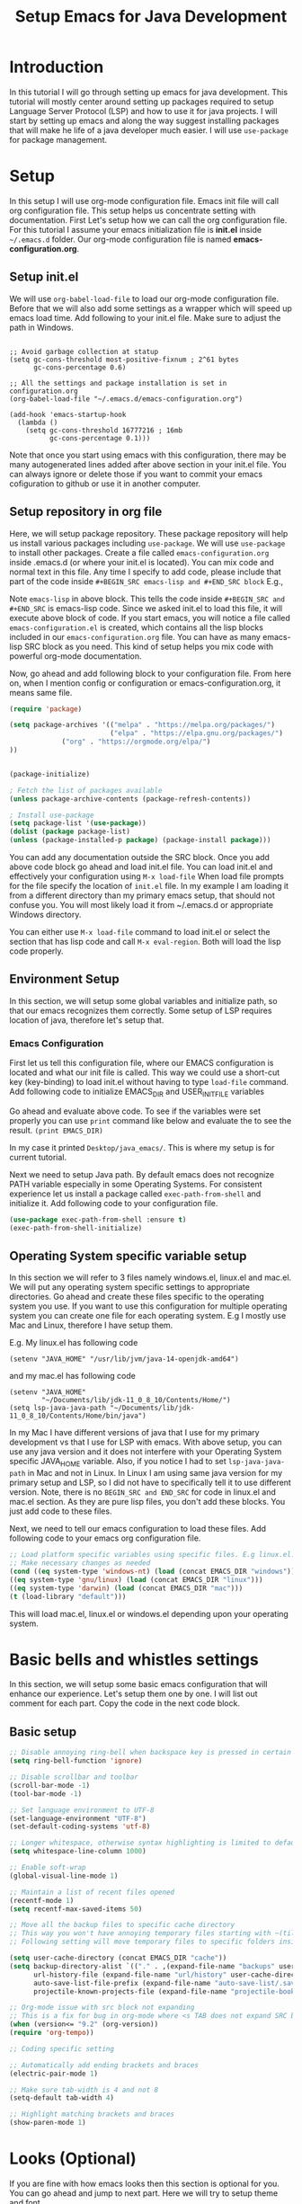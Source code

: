 #+TITLE: Setup Emacs for Java Development
* Introduction
  In this tutorial I will go through setting up emacs for java development. This tutorial will mostly center around setting up packages required to setup Language Server Protocol (LSP) and how to use it for java projects. I will start by setting up emacs and along the way suggest installing packages that will make he life of a java developer much easier. I will use ~use-package~ for package management.
* Setup
  In this setup I will use org-mode configuration file. Emacs init file will call org configuration file. This setup helps us concentrate setting with documentation. First Let's setup how we can call the org configuration file. For this tutorial I assume your emacs initialization file is *init.el* inside ~~/.emacs.d~ folder. Our org-mode configuration file is named *emacs-configuration.org*. 
** Setup init.el
   We will use ~org-babel-load-file~ to load our org-mode configuration file. Before that we will also add some settings as a wrapper which will speed up emacs load time. Add following to your init.el file. Make sure to adjust the path in Windows.
#+begin_example

;; Avoid garbage collection at statup
(setq gc-cons-threshold most-positive-fixnum ; 2^61 bytes
      gc-cons-percentage 0.6)

;; All the settings and package installation is set in configuration.org
(org-babel-load-file "~/.emacs.d/emacs-configuration.org")

(add-hook 'emacs-startup-hook
  (lambda ()
    (setq gc-cons-threshold 16777216 ; 16mb
          gc-cons-percentage 0.1)))
#+end_example
Note that once you start using emacs with this configuration, there may be many autogenerated lines added after above section in your init.el file. You can always ignore or delete those if you want to commit your emacs cofiguration to github or use it in another computer.
** Setup repository in org file
   Here, we will setup package repository. These package repository will help us install various packages including ~use-package~. We will use ~use-package~ to install other packages. Create a file called ~emacs-configuration.org~ inside .emacs.d (or where your init.el is located). You can mix code and normal text in this file. Any time I specify to add code, please include that part of the code inside ~#+BEGIN_SRC emacs-lisp and #+END_SRC block~ E.g.,


Note ~emacs-lisp~ in above block. This tells the code inside ~#+BEGIN_SRC and #+END_SRC~ is emacs-lisp code. Since we asked init.el to load this file, it will execute above block of code. If you start emacs, you will notice a file called ~emacs-configuration.el~ is created, which contains all the lisp blocks included in our ~emacs-configuration.org~ file. You can have as many emacs-lisp SRC block as you need. This kind of setup helps you mix code with powerful org-mode documentation.

Now, go ahead and add following block to your configuration file. From here on, when I mention config or configuration or emacs-configuration.org, it means same file.


 #+BEGIN_SRC emacs-lisp
 (require 'package)

 (setq package-archives '(("melpa" . "https://melpa.org/packages/")
                          ("elpa" . "https://elpa.gnu.org/packages/")
			  ("org" . "https://orgmode.org/elpa/")
 ))


 (package-initialize)

 ; Fetch the list of packages available 
 (unless package-archive-contents (package-refresh-contents))

 ; Install use-package
 (setq package-list '(use-package))
 (dolist (package package-list)
 (unless (package-installed-p package) (package-install package)))

 #+END_SRC

You can add any documentation outside the SRC block. Once you add above code block go ahead and load init.el file. You can load init.el and effectively your configuration using ~M-x load-file~ When load file prompts for the file specify the location of ~init.el~ file. In my example I am loading it from a different directory than my primary emacs setup, that should not confuse you. You will most likely load it from ~/.emacs.d or appropriate Windows directory.

You can either use ~M-x load-file~ command to load init.el or select the section that has lisp code and call ~M-x eval-region~. Both will load the lisp code properly.

** Environment Setup

   In this section, we will setup some global variables and initialize path, so that our emacs recognizes them correctly. Some setup of LSP requires location of java, therefore let's setup that.

*** Emacs Configuration   
    First let us tell this configuration file, where our EMACS configuration is located and what our init file is called. This way we could use a short-cut key (key-binding) to load init.el without having to type ~load-file~ command. Add following code to initialize EMACS_DIR and USER_INIT_FILE variables

Go ahead and evaluate above code. To see if the variables were set properly you can use ~print~ command like below and evaluate the to see the result.
 ~(print EMACS_DIR)~

 In my case it printed ~Desktop/java_emacs/~. This is where my setup is for current tutorial.

    Next we need to setup Java path. By default emacs does not recognize PATH variable especially in some Operating Systems. For consistent experience let us install a package called ~exec-path-from-shell~ and initialize it. Add following code to your configuration file.
 #+begin_src emacs-lisp
 (use-package exec-path-from-shell :ensure t)
 (exec-path-from-shell-initialize)
 #+end_src

** Operating System specific variable setup
    In this section we will refer to 3 files namely windows.el, linux.el and mac.el. We will put any operating system specific settings to appropriate directories. Go ahead and create these files specific to the operating system you use. If you want to use this configuration for multiple operating system you can create one file for each operating system. E.g I mostly use Mac and Linux, therefore I have setup them.

E.g. My linux.el has following code
#+begin_example
(setenv "JAVA_HOME" "/usr/lib/jvm/java-14-openjdk-amd64")
#+end_example

and my mac.el has following code

#+begin_example
(setenv "JAVA_HOME"
        "~/Documents/lib/jdk-11_0_8_10/Contents/Home/")
(setq lsp-java-java-path "~/Documents/lib/jdk-11_0_8_10/Contents/Home/bin/java")
#+end_example

In my Mac I have different versions of java that I use for my primary development vs that I use for LSP with emacs. With above setup, you can use any java version and it does not interfere with your Operating System specific JAVA_HOME variable. Also, if you notice I had to set ~lsp-java-java-path~ in Mac and not in Linux. In Linux I am using same java version for my primary setup and LSP, so I did not have to specifically tell it to use different version. Note, there is no ~BEGIN_SRC and END_SRC~ for code in linux.el and mac.el section. As they are pure lisp files, you don't add these blocks. You just add code to these files.

Next, we need to tell our emacs configuration to load these files. Add following code to your emacs org configuration file.


#+BEGIN_SRC emacs-lisp
 ;; Load platform specific variables using specific files. E.g linux.el. 
 ;; Make necessary changes as needed
 (cond ((eq system-type 'windows-nt) (load (concat EMACS_DIR "windows")))
 ((eq system-type 'gnu/linux) (load (concat EMACS_DIR "linux")))
 ((eq system-type 'darwin) (load (concat EMACS_DIR "mac")))
 (t (load-library "default")))
 #+END_SRC
This will load mac.el, linux.el or windows.el depending upon your operating system.

* Basic bells and whistles settings
  In this section, we will setup some basic emacs configuration that will enhance our experience. Let's setup them one by one. I will list out comment for each part. Copy the code in the next code block.

** Basic setup
#+BEGIN_SRC emacs-lisp
;; Disable annoying ring-bell when backspace key is pressed in certain situations
(setq ring-bell-function 'ignore)

;; Disable scrollbar and toolbar
(scroll-bar-mode -1)
(tool-bar-mode -1)

;; Set language environment to UTF-8
(set-language-environment "UTF-8")
(set-default-coding-systems 'utf-8)

;; Longer whitespace, otherwise syntax highlighting is limited to default column
(setq whitespace-line-column 1000) 

;; Enable soft-wrap
(global-visual-line-mode 1)

;; Maintain a list of recent files opened
(recentf-mode 1)            
(setq recentf-max-saved-items 50)

;; Move all the backup files to specific cache directory
;; This way you won't have annoying temporary files starting with ~(tilde) in each directory
;; Following setting will move temporary files to specific folders inside cache directory in EMACS_DIR

(setq user-cache-directory (concat EMACS_DIR "cache"))
(setq backup-directory-alist `(("." . ,(expand-file-name "backups" user-cache-directory)))
      url-history-file (expand-file-name "url/history" user-cache-directory)
      auto-save-list-file-prefix (expand-file-name "auto-save-list/.saves-" user-cache-directory)
      projectile-known-projects-file (expand-file-name "projectile-bookmarks.eld" user-cache-directory))

;; Org-mode issue with src block not expanding
;; This is a fix for bug in org-mode where <s TAB does not expand SRC block
(when (version<= "9.2" (org-version))
(require 'org-tempo))

;; Coding specific setting

;; Automatically add ending brackets and braces
(electric-pair-mode 1)

;; Make sure tab-width is 4 and not 8
(setq-default tab-width 4)

;; Highlight matching brackets and braces
(show-paren-mode 1) 
#+END_SRC

* Looks (Optional)
If you are fine with how emacs looks then this section is optional for you. You can go ahead and jump to next part. Here we will try to setup theme and font.

Note: Use this document instead of other for rest of the part.
** Theme
   I tend to like doom-themes. Below we will install doom theme. In addition, I will also install another package called heaven-and-hell. This allows us to toggle between two themes using a shortcut key. I will assign "<f6>" key to toggling the theme and "C-c <f6>" to set to default theme. Load following code into your emacs configuration.

#+BEGIN_SRC emacs-lisp
(use-package doom-themes
:ensure t 
:init 
(load-theme 'doom-palenight t))

(use-package heaven-and-hell
  :ensure t
  :init
  (setq heaven-and-hell-theme-type 'dark)
  (setq heaven-and-hell-themes
        '((light . doom-acario-light)
          (dark . doom-palenight)))
  :hook (after-init . heaven-and-hell-init-hook)
  :bind (("C-c <f6>" . heaven-and-hell-load-default-theme)
         ("<f6>" . heaven-and-hell-toggle-theme)))

#+END_SRC

If you press F6 key in your keyboard, it should switch between doom-palenight and doom-acario-light themes. If you want to go back to the default theme press "Ctrl + C F6". See above how the function and Ctrl keys are written in emacs.

** Font
Fonts are integral part of a text editor / IDE. I tend to like "DejaVu Sans Mono" fonts. If you have not setup this "DejaVu Sans Mono" in your Operating System, it is time to do so now. Go ahead and install it [[https://dejavu-fonts.github.io/Download.html][from this link]]. After that add following configuration.

#+BEGIN_SRC emacs-lisp
(add-to-list 'default-frame-alist '(font . "DejaVu Sans Mono-12"))
#+END_SRC

** Disable ansi color in compilaiton mode
   This will help eliminate weird escape sequences during compilation of projects.
   #+begin_src emacs-lisp

   (defun my/ansi-colorize-buffer ()
   (let ((buffer-read-only nil))
   (ansi-color-apply-on-region (point-min) (point-max))))
   
   (use-package ansi-color
   :ensure t
   :config
   (add-hook 'compilation-filter-hook 'my/ansi-colorize-buffer)
   )
   #+end_src
* Required Custom Packages
  In this section we will install some of the required packages which we will use throught the rest of the configuration. 

** Key-Chord
   Key-Chord allows us to bind regular keyboard keys for various commands without having to use prefix keys such as Ctrl, Alt, Super etc. We will use key-chord for various useful commands that we want to use quite often.

#+begin_src emacs-lisp
(use-package use-package-chords
:ensure t
:init 
:config (key-chord-mode 1)
(setq key-chord-two-keys-delay 0.4)
(setq key-chord-one-key-delay 0.5) ; default 0.2
)
#+end_src
Here, we changed the delay for the consecutive key to be little higher than default. Adjust this to what you feel comfortable.

* Java Setup
  In this section we will install several packages that helps to setup java development.

** Projectile
   Projectile helps us with easy navigation within a project. Projectile recognizes several source control managed folders e.g git, mercurial, maven, sbt, and a folder with empty .projectile file. It helps to jump to a file, file at point, directory, test, multi-occur, replace, run make etc. We will later install helm to use with projectile. Add following code to enable projectile first.

#+begin_src emacs-lisp
(use-package projectile 
:ensure t
:init (projectile-mode +1)
:config 
(define-key projectile-mode-map (kbd "C-c p") 'projectile-command-map)
)   
#+end_src

Go ahead and evaluate above code. You should now be able to type ~M-x projectile-~. If you press TAB after you type "projectile" in command bar, you should start seeing the projectile functions.
[Figure 2, Projectile]

If you notice above we have assigned "Ctrl + C p" keyboard shortcut to projectile. If you type "Ctrl + C p", you see nothing happens. To learn what options you have available, you could type "Ctrl + h b" and search for projectile, using "Ctrl + s" and typing "projectile". You should be able to see all the key bindings associated with "Ctrl + c" prefix. However, searching this  way is a little bit tedious. 

** Helm
We are lacking couple of necessary functionalities. When I type M-x (Alt-x), I want emacs to help me complete the command. I want similar functionalities when finding (open) files, list recent files and so on. Let's install helm and enable add/override couple of keys to use helm replacements.

#+BEGIN_SRC emacs-lisp
(use-package helm
:ensure t
:init 
(helm-mode 1)
(progn (setq helm-buffers-fuzzy-matching t))
:bind
(("C-c h" . helm-command-prefix))
(("M-x" . helm-M-x))
(("C-x C-f" . helm-find-files))
(("C-x b" . helm-buffers-list))
(("C-c b" . helm-bookmarks))
(("C-c f" . helm-recentf))   ;; Add new key to recentf
(("C-c g" . helm-grep-do-git-grep)))  ;; Search using grep in a git project
#+END_SRC

Go ahead and evaluate above code. Let me go through what each options do.
+ We enabled fuzzy matching with helm, so in each helm search buffer you can type text fuzzily. E.g If you want to match "This is a text", you could type "T s t"
+ Just like we added "C-c p" as a prefix for projectile, we added "C-c h" as a prefix to helm. Any helm command we don't rebind to something else will have a prefix of "C-c h"
+ We also changed "M-x" to use helm-M-x. If you now type M-x it uses a more convenient way to type commands.
+ Next we rebind "C-x C-f" to helm-find-files. This is much better than default find-files.
+ We changed "C-x b" to helm-buffers-list. Helm-buffers-list is a convenient way manage buffers. E.g. You can select multiple buffers with space key, and use "C-c d" to delete the selected buffers. At the bottom, you also get suggestions for using other options.
+ We also added a new command "C-c b" to helm-bookmarks. You can still access and manage bookmarks using "C-x rl", but helm-bookmarks is an easier way to manage bookmarks. If you want to rename bookmarks, there is helm-bookmark-rename, or you could use the bookmark-bmenu-list with "C-x rl" to manage bookmarks.
+ If you remember, in the "Bells and whistles" section we enabled recentf and told it to maintain a list of 50 recent files. If you type "C-c f", you can easily access your recent files. This should be one of the most used commands other than "C-x C-f" and "M-x"
+ Finally we add "C-c g" to helm-grep-do-git-grep. If you issue "C-c g" and start typing text nothing should happen, unless you are searching tracked files in a git project. Let's create a simple git maintained java folder so that we can experiment with above command. Create a folder called "simple_java_project" and add a file called HelloWorld.java with following text.
#+begin_src java
import java.util.*;

public class HelloWorld
{
    public static void main(String[] args)
    {
	System.out.println("Hello, World");
	System.out.println("This is a text");
    }
}
#+end_src

Let's initialize git and commit above file. For that open up a terminal and go to above folder and run following commands (without the prompt part)
#+begin_src sh
$ git init .
$ git add HelloWorld.java
$ git commit -m "Add Hello World"
#+end_src
TODO: [Picture 3 Java File]

You can now browse to the file/folder from emacs using "C-x C-f" and use "C-c g" to search text in any file of the project.

TODO: [Picture 4 Helm git]

You can be anywhere in the project, e.g., working on a file or browsing some directory, if you use "C-c g" you can search for any file that has some text you know its there. If you notice in the screenshot, I used vim and created the file externally using terminal emulator. You could do all of these activities using emacs as well. There is a shell mode in emacs call eshell. You can type your git commands in the terminal. To create above file and associated folder you can use "C-x C-f" and type the desired directory and file name e.g ~/Desktop/simple_java_project/HelloWorld.java, type above code and save it with "C-x C-s". Go ahead and experiment with above commands before moving forward.

*** Helm Descbinds
While we are at the topic of helm, let's install couple of other packages as well. I mentioned above that you can use "Ctrl + h b" to call (describe-bindings). It shows commands bound to various emacs commands. I want to replace that with much better interface. Go ahead and install helm-descbinds and assign it to "Ctrl + h b" as described below.
#+begin_src emacs-lisp
(use-package helm-descbinds
:ensure t
:bind ("C-h b" . helm-descbinds))
#+end_src

Once you evaluate above code and type "C-h b" you should have a much better interface where you can search for commands that have a keyboard binding. If you type "helm" or "projectile" you can see all the keys that have "C-c h" and "C-c p" prefixes along with the keys we have overwridden with other keys. This interface should be one of the ways for you to learn and memorize shortcuts for your favorite commands.

*** Helm swoop
We have installed packages to manage and search within a project, but how about searching and working within the current file that we are working on. Helm swoop is one of the packages that helps to quickly jump at various texts within same file. If you have gone through emacs tutorial you should already know form "Searching" section that you can use "C-s" and "C-r" multiple times to search forward and backward within a file. Helm-swoop will be a complement already powerful emacs search. Install helm-swoop.
#+begin_src emacs-lisp
(use-package helm-swoop 
:ensure t
:chords
("js" . helm-swoop)
("jp" . helm-swoop-back-to-last-point)
:init
(bind-key "M-m" 'helm-swoop-from-isearch isearch-mode-map)

;; If you prefer fuzzy matching
(setq helm-swoop-use-fuzzy-match t)

;; Save buffer when helm-multi-swoop-edit complete
(setq helm-multi-swoop-edit-save t)

;; If this value is t, split window inside the current window
(setq helm-swoop-split-with-multiple-windows nil)

;; Split direcion. 'split-window-vertically or 'split-window-horizontally
(setq helm-swoop-split-direction 'split-window-vertically)

;; If nil, you can slightly boost invoke speed in exchange for text color
(setq helm-swoop-speed-or-color nil)

;; ;; Go to the opposite side of line from the end or beginning of line
(setq helm-swoop-move-to-line-cycle t)

)
#+end_src

You should now be able to search visually within current buffer with "js" key. To go back to where you started searching press "jp". If you are within "C-s" or "C-r" window you can type "M-m" (Alt + m) to start searching with helm-swoop. You can press "C-n", "C-p" to go through different lines matched by helm-swoop. For other options type "swoop" in M-x window and go through various commands. You can also also go through options shown in helm-swoop [[https://github.com/emacsorphanage/helm-swoop][github page]]. E.g. When you are searching in a buffer, you can use "M-i" to apply it to multipe open buffers and if you want to change some text to something else, you can type "C-c C-e" to open up edit window. Edit the buffers and when you save it, the changes will apply to all opened buffers. You can use replace-regex to select and replace multiple text in a file.

TODO: [Image 6]
** More ways to navigate a buffer (Optional)
   Above we used helm-swoop to jump around quickly in a buffer or other open buffers. In this section we will add one more program that helps to jump within current file even more easily. We will use avy package. Avy allows to jump to particular character, word or line within a file using two keys. I am using "jc", "jw" and "jl" to jump to character, word and line respectively. If you feel these sequences of characters are used for other purpose, you can change them to something else. Since I have found I don't use "jc", "jw" or "jl" most frequently, I have used these sequence here. If you need to use "jc", "jw" or "jl" literally as text, then all you have to do is type them slow then when you want to execute these keys. Adjust the key-chord delay values in use-package-chords (above) to a comfortable delay to adjust what is comfortable time between when you want to type these characters literally in a text vs when you want to use them as keys. If it is confusing, you can change them with some key modifiers like "ctrl", "alt" or "super" keys. You can use :bind instead of :chords.

#+begin_src emacs-lisp
(use-package avy 
:ensure t
:chords
("jc" . avy-goto-char)
("jw" . avy-goto-word-1)
("jl" . avy-goto-line))
#+end_src
TODO: [Image 09 - Avy Jump]
E.g If you want to jump to a character you see in scren press "jc". Type the character of the place where you want to jump. If there are more than 1 such characters, emacs will provide more keys you can type to jump to any one of them. Same technique works for jumping to a line or word.
** Guide Me
   As we saw above helm and projectile is nice and all, but I don't think anyone has enough time or patience to hunt through all the options it provides. It is not a wise design to demand users to remember all the various key bindings. Wouldn't it be nice, if emacs guides us through various options. Next, we will install a package called which-key. Which key shows various options available for a parent command. E.g If you just remember "C-c h" is associated with helm commands and "C-c p" is associated with projectile commands, rest is easy peasy. Let us first install which-key package and we will see how it works.

#+begin_src emacs-lisp
(use-package which-key 
:ensure t 
:init
(which-key-mode)
)
#+end_src

Once you evaluate above code and type "C-c p" or "C-c h" you should see a menu at the bottom that shows what you can type next to browse rest of the options. For some keys there will be more options available, that starts with the +prefix. If you type the associated key, you will be able browse more options. Some times all the options don't fit in a single page. To browse other pages, first you have to type "C-h" and then you will be able to type "n" or "p" to jump between next or previous command pages.

TODO: [Image 07 - Helm WHich Key]
** Run Code
We can use quickrun package. This package runs various source files. E.g. If you have a java file with main method, it will run with the associated shortcut key (C-c r) or quickrun command. Quickrun has support for several languages.
#+begin_src emacs-lisp
(use-package quickrun 
:ensure t
:bind ("C-c r" . quickrun))
#+end_src

You can quickly jump to the section where the error is seen from *quickrun* message buffer. This is helpful to run small java programs. For large projects you should use maven or gradle.

TODO: [08-quickrun]
** Language Server Protocol (LSP)
  With above setup, now we are ready to install and use LSP. Here I will start the most basic setup of LSP. We will add more features and more packages to support various other options. Following setup is language agnostic. For java it will use Eclipse jdtls server by default. For what server is installed for other languages, see this [[https://langserver.org/][Language Server]] page.
#+begin_example
(use-package lsp-mode
:ensure t
:init (setq 
    lsp-keymap-prefix "C-c l"
    lsp-enable-file-watchers nil
))
#+end_example

After installation, all you have to do is open a java file and enable lsp (C-c l s s). LSP might ask for the root directory for the first time, specify the folder where you have your project. Depending upon the server environment, it might indiciate what is missing to setup the server. E.g If you had setup java environment correctly, it should download the jdtls server.

Let's say you want to enable language server for c++, open a c++ file and enable lsp, if you did not have clangd installed, you should see following error.

#+begin_example
LSP :: The following servers support current file but do not have automatic installation configuration: clangd
You may find the installation instructions at https://emacs-lsp.github.io/lsp-mode/page/languages.
(If you have already installed the server check *lsp-log*).
user-error: Minibuffer window is not active
#+end_example

In debian like linux distribution you can search for latest version of clangd using "apt search" and install accordingly.
#+begin_src sh
$ apt search clangd
$ sudo apt install clangd
#+end_src

After installing clangd go ahead and open open the c++ file again and enable lsp. It should now prompt for the root folder. It should show that LSP is started. 
Let's say your c++ file looks like following code

#+begin_src cpp
#include <iostream>

using namespace std;

int main()
{
  int a = 2;
  cout << "Hello World\n";
  cout << "Value of a is " << a;
  return 0;
}
#+end_src

If you cursor is at variable a in second cout, you could execute ~lsp-ui-peek-find-definition~ to jump to the place where a is initially defined ~int a = 2~. Same behavior happens for a java project.


For a java file, once you start typing ~System.out~ it should list out available methods for autocomplete. If you hover over a keyword it should print available javadoc documentation if available.

TODO: [Figure 10-lsp-autocomplete]
TODO: [Figure 10-lsp-documentation.png]

At this point, you should get an idea of what LSP is and what it is not. It provides help for writing code, but not for debugging and running the project.

** Enhance UI with which key integration 
One thing you might have noticed with LSP options is, it shows the prefix keys, but options like G, T, a, g, h are not very intutive to see what type of functions are grouped under that prefix. Let's improve that. Let's add a hook section in above lsp-mode use-package block to enable which-key-integration

#+begin_src emacs-lisp
(use-package lsp-mode
:ensure t
:hook (
   (lsp-mode . lsp-enable-which-key-integration)
   (java-mode . #'lsp-deferred)
)
:init (setq 
    lsp-keymap-prefix "C-c l"
    lsp-enable-file-watchers nil
    read-process-output-max (* 1024 1024)  ; 1 mb
    lsp-completion-provider :capf
    lsp-idle-delay 0.500
)
:config 
    (setq lsp-intelephense-multi-root nil) ; don't scan unnecessary projects
    (with-eval-after-load 'lsp-intelephense
    (setf (lsp--client-multi-root (gethash 'iph lsp-clients)) nil))
)
#+end_src

Once you evaluate above code, you can use "C-c l s r"  to restart the server again. After restarting if you use "C-c l" which-key (menu options) should show proper headings like in the figure below. Also, I have added some memory management settings as suggested in [[https://emacs-lsp.github.io/lsp-mode/page/performance/][this guide]]. Change them to higher numbers, if you find lsp-mode sluggish over time.


TODO: [LSP which key]

 See more here in [[https://github.com/emacs-lsp/lsp-java][lsp-java git page]]. 

TODO: FIXME
*LSP-Mode package installs couple of other packages like company, yasnippet, dap-mode, treemacs, lsp-ui, lsp-java, helm-lsp etc. If you want to configure behavior of individual packages you can configure them using use-package, just like you installed them. Let's go through couple of them and see what they bring to the table.*

*** Company
Complete anything aka Company provides provides text autocompletion. Install company package using following command.
#+begin_src emacs-lisp
(use-package company :ensure t)
#+end_src

You can toggle autocomplete by enabling and disabling company-mode in your current buffer. As you type your text, it should provide any autocomplete, if it is available. Company-capf is enabled by default when you start lsp server on a project. You can also invoke ~M-x company-capf~ to enable capf (completion at point function), as some snippets might not expand properly without calling ~M-x company-capf~.

TODO: [LSP company capf]

*** Yasnippet
Yasnippet is a template system for emacs. It allows you to type abbreviation and complete that to associated text. In addition to ~company-capf~, you can also invoke ~M-x company-yasnippet~ command for completion.

TODO: [LSP company yasnippet]. 

If you like one of these functionalities, you can also add a keyboard-binding to invoke one of the above commands. I would like to add yas-global-minor mode as an option. Go ahead and add following code to enable that.
#+begin_src emacs-lisp
(use-package yasnippet :config (yas-global-mode))
(use-package yasnippet-snippets :ensure t)
#+end_src

With this you can see magic happen. If you have gone through various options of ~company-yasnippet~ you can see the abbreviations associated with your favorite functions. E.g In java ~pr~ is associated with ~System.out.println~. With above code all you have to do is type the keyword and press ~TAB~. E.g ~pr <TAB>~ extands to ~System.out.println("text"). The cursor moves to "text" part, where you can type the text you need. If you don't want to type literal text, just press backspace couple of times, and it should let you use invoke methods from your object.


This is sweet and all to use existing functionalities of YaSnippet, but what if I want to add my own set of keyword and associate code to it. Does YaSnippet allows us to add new custom snippets?
And the answer is yes. To create a new snippet you can invoke ~M-x yas-new-snippet~ command. Give a name to it, and for the key section add the key that you will type before hitting TAB. And insert any text that key should expand after next line of double dash line (--). 

For example, I usually like to create a barebone Solution class with java.util package initialized and my class defined. Here is what it would look like.

TODO: [yas-new-snippet]

It asked me to save the snippet to my emacs directory/snippets/java-mode directory. Now, whenever I want to create above code in java-mode, I type "sol" and press <TAB>. If you noticed, there is a $0 after the first block of code in Solution class. This is where my cursor will stop after I expand the text. For what options are available while writting new snippet, check this [[https://joaotavora.github.io/yasnippet/snippet-development.html][web page]]. If anytime you need to modify your existing snippet use ~yas-visit-snippet-file~. E.g If I want to change the key word used for expansion or change the replaced text, I use above command, search for the snippet, I want to change and save it after modification.



*** Dap Mode
Emacs Debug Adapter Protocol aka DAP Mode allows means to debug your program, just like LSP. You can add break points, run and debug your program. See available options and commands [[https://emacs-lsp.github.io/dap-mode/page/features/][here]]. If you start ~dap-debug~ without adding a break point, it will run your code. To add a breakpoint use ~dap-breakpoin-add~ command, or press on the left side of your java code to enable the breakpoint circle.

TODO: [13. DAP debug add break point]

Once you start ~dap-debug~ you may see screen as below. Select "Java Attach" or "Java Run Configuration (compile/attach)" from the menu.

TODO: [13. Dap debug]

Once you start dap-debug you should see a screen just like this.

You can use the buttons at the top to step-in, step-out, step-over your code or disconnect the session. Let's add some keyboard shortcut and integrate it with a package called dap-hydra, so that we can use use simple keys like n, p etc.

#+begin_src emacs-lisp
(use-package dap-mode
  :ensure t
  :after (lsp-mode)
  :functions dap-hydra/nil
  :config
  (require 'dap-java)
  :bind (:map lsp-mode-map
         ("<f5>" . dap-debug)
         ("M-<f5>" . dap-hydra))
  :hook ((dap-mode . dap-ui-mode)
    (dap-session-created . (lambda (&_rest) (dap-hydra)))
    (dap-terminated . (lambda (&_rest) (dap-hydra/nil)))))
#+end_src

TODO: [13. Dap hydra]

Hydra package as a standalone package is a superb emacs package. You can use it to add keys to customize so many options. E.g. I use it to control EMMS (Music), manage multiple windows, jump to my favorite websites with shortcut keys and when I am lazy, use vim like keys to navigate around in emacs. You can check [[https://github.com/neppramod/emacs-configuration/blob/master/configuration.org#hydra-1][Hydra section]] in my emacs configuration.

*** Dap Java
#+begin_src emacs-lisp
(use-package dap-java :ensure nil)	
#+end_src

*** Helm LSP
Helm-lsp package is part of lsp-mode installation. It provides various useful functions for coding. One such function is ~helm-lsp-code-actions~ ~C-c l a a~. It provides various helper functions like organizing imports, generating getters, setters, constructor, toString etc. You can use ~helm-lsp-workspace-symbol~ to find various symbols (classes) within your workspace. Since lsp has downloaded source code for java into its workspace, you will not only be able to see your own classes in the workspace but search various standard java classes with this and quickly jump to it. You can also use ~helm-lsp-global-workspace-symbol~. 

TODO: [14, Lsp Symbol]

LSP's built in symbol explorer uses ~xref-find-apropos~, which provides basic symbol navigation. You can see it using ~C-c l g a~ and type the text of the symbol. E.g. "System". Let's replace that with helm-lsp. We can execute following command to give power to our ~C-c l g a~.

#+begin_example 
(define-key lsp-mode-map [remap xref-find-apropos] #'helm-lsp-workspace-symbol)
#+end_example

However, since we want to make sure helm-lsp starts after lsp-mode, execute following code instead.

#+begin_src emacs-lisp
(use-package helm-lsp
:ensure t
:after (lsp-mode)
:commands (helm-lsp-workspace-symbol)
:init (define-key lsp-mode-map [remap xref-find-apropos] #'helm-lsp-workspace-symbol))
#+end_src

Now when you type ~C-c l g a~ it should invoke ~helm-lsp-workspace-symbol~ function instead.

*** FlyCheck
FlyCheck checks for errors in code at runtime.
#+begin_src emacs-lisp
(use-package flycheck :ensure t :init (global-flycheck-mode))
#+end_src

*** Treemacs
Treemacs provides UI elements used for LSP UI. Let's install lsp-treemacs and its dependency treemacs. We will also Assign "M-9" to show error list
#+begin_src emacs-lisp
(use-package lsp-treemacs
  :after (lsp-mode treemacs)
  :ensure t
  :commands lsp-treemacs-errors-list
  :bind (:map lsp-mode-map
         ("M-9" . lsp-treemacs-errors-list)))

(use-package treemacs
  :ensure t
  :commands (treemacs)
  :after (lsp-mode))
#+end_src

*** LSP UI
Other dependent package of lsp-mode are ui packages. We already saw several UI elements e.g. in dap-mode which is provided by these packages. If you want to see code navigation and symbol in a ui, you can enable these methods. E.g ~lsp-ui-imenu~ shows a simple ui listing methods and variables in a side bar, you an quickly jump to various sections in the editor ui using the ui menu.

TODO: [15. LSP-UI]

If you want to see flycheck erros you can invoke ~lsp-ui-flycheck-list~. It will open a window, where you can see various coding errors while you type. LSP highlights various UI suggestions for errors and issues, but this might be more convenient. 

Note: If you find some of the UI options distracting, you can toggle them using ~C-c l T~ and using various options provided in the menu.

One neat feature that is built-in in emacs to jump around between class definition and its implementation is using "M-." key. You can browse back to previous point using "M-," key. "M-." is assiged to ~xref-find-definitions~ function and " M-," is assigned to ~ref-pop-marker-stack~ unction. In addition there is "M-?" to quickly find references in the project. You should use these commands for fast navigation.

Let's improve these by remapping xref-find-definitions and xref-find-references to lsp-ui functions.
#+begin_src emacs-lisp
(use-package lsp-ui
:ensure t
:after (lsp-mode)
:bind (:map lsp-ui-mode-map
         ([remap xref-find-definitions] . lsp-ui-peek-find-definitions)
         ([remap xref-find-references] . lsp-ui-peek-find-references))
:init (setq lsp-ui-doc-delay 1.5
      lsp-ui-doc-position 'bottom
	  lsp-ui-doc-max-width 100
))
#+end_src

Go throught this: https://github.com/emacs-lsp/lsp-ui/blob/master/lsp-ui-doc.el and see what other parameters you like.

*** LSP-Java
This package is the one that deals with the server installation and so on.
#+begin_src  emacs-lisp
(use-package lsp-java 
:ensure t
:config (add-hook 'java-mode-hook 'lsp))
#+end_src

*** Other LSP Commands.
Go through [[https://github.com/emacs-lsp/lsp-java#supported-commands][Supported commands]] section of lsp-java github page to see commands provided in lsp-mode. Most of these commands are catagories under lsp's ~C-c l~ option. Some of the most useful functionalities are under refactoring, testing and dependency viewer and the one we described above ~lsp-symbol-navigation~

*** Spring Support
LSP comes with ~lsp-java-spring-initializer~ an emacs interface for [[https://start.spring.io/][start.spring.io]] (spring initializer). You can create spring project using this interface. 

* Coding
** Create project
   Use the ~lsp-java-spring-initializer~ to create a project. For this example, I will use the default option to create the project.

** Create a class
   Create a java class in com.example.demo package called Person.java with following code
#+begin_src java
package com.example.demo;

public class Person {
    private String name;
    private String title;

    public String getTitle() {
	return title;
    }
    public void setTitle(String title) {
	this.title = title;
    }
    
    public String getName() {
	return name;
    }
    public void setName(String name) {
	this.name = name;
    }    
}   
#+end_src

** Unit Test
Also create a unit test class called PersonTest.java inside demo/src/test/java/com/example/demo/PersonTest.java with following code
#+begin_src java
package com.example.demo;

import static org.junit.jupiter.api.Assertions.assertEquals;

import org.junit.jupiter.api.Test;

public class PersonTest
{
    @Test
    public void testMethods() {
	Person p = new Person();
	p.setName("Monkey D. Luffy");
	p.setTitle("Pirate King");

	assertEquals(p.getName(), "Monkey D. Luffy");
	assertEquals(p.getTitle(), "Pirate King");
    }
}
#+end_src

You can use various functions of lsp to autocomplete, organize imports and so on to complete above code. After finishing coding, execute ~dap-java-run-test-class~ to run PersonTest unit test. If you see below image you can see it ran one test with success. 

TODO
[17 spring unit est]

Note: You may see weird symbols for graphical element just like in above image. I have not been able to identify what enables those symbols. Let me know if you find out.


An alternative way of coding is using Test Driven Development. You could infact start from unit tests and create necessary classes and methods along the way to complete those tests. LSP's action command (C-c l a a) helps with pretty much implementing any sort of use case.

E.g Let me add a new unit test method that calls for non-existent method in Person class. We will see how we can implement them with TDD approach. Add following test method.

#+begin_src java
 @Test
public void testRole() {
   Person p = new Person();
   p.setRole("Captain");
   assertEquals(p.getRole(), "Captain");
}
#+end_src

You can see LSP-UI suggest us to create method 'setRole(String)' in type 'Person'. You could do samething by using ~C-c l a a~ Once you execute methods for both set and get, you should see something like this.
#+begin_src java
 public void setRole(String string) {
 }

 public Object getRole() {
   return null;
 }    
#+end_src

Go ahead and fix the methods with proper return type and creating a local variable in Person class. In the setRole, if you type ~this.role = role~, the action menu should should suggest you to create a local member variable role. Once the method is completed, you can go back to testRole() method in PersonTest and use ~dap-java-run-test-method~ and run the unit test.

To quickly toggle between unit test class and implementation class you can use ~projectile-toggle-between-implementation-and-test~ assigned to ~C-c p t~

** Maven
   Since this is a maven project lsp provide integration with maven as well. Let's go ahead and compile the project and run the unit tests using maven. Go ahead and execute ~projectile-test-project~ assigned to ~C-c p P~. In the prompt type "mvn test". To run the project you can use ~projectile-run-project~ assigned to ~C-c p u~. Here you can type any maven run command for you project. Go ahead and execute "mvn spring-boot:run". Once it finishes it should show sucess, but there does not seem to be an application running. Let's go ahead and create a simple controller class that returns a greeting message. Go ahead and create following code in example/demo directory. For more reference to this project go through the [[https://spring.io/guides/gs/spring-boot/][spring boot tutorial]].
#+begin_src java
package com.example.demo;

import org.springframework.web.bind.annotation.RestController;
import org.springframework.web.bind.annotation.RequestMapping;

@RestController
public class PersonController {

	@RequestMapping("/")
	public String index() {
		return "Greetings from Spring Boot!";
	}

}
#+end_src

Go to your pom.xml file and make sure you have spring-boot-starter-web added to the dependency section, if not add following code. You can go open any file in your project by using ~C-c p f~. Here you will type pom.xml to find it.

#+begin_src xml
<dependency>
  <groupId>org.springframework.boot</groupId>
  <artifactId>spring-boot-starter-web</artifactId>
</dependency>
#+end_src

Once you save above code, run the project again. This time you should be able to browse to http://localhost:8080. If you get an error, make sure to add following to your pom.xml. To stop running the program use ~C-c C-k~

TODO: [20-spring-boot-run]

* Conclusion
After going through above tutorial, I am sure you should now be able to work through a java project using LSP in emacs. In many setup, people add hook to java-mode to start LSP right away. In this tutorial, I did not do that. Everytime you start a java project you have to start lsp yourself. When you go back to your java project it is a good idea to restart the lsp server. Use the "C-c l s" menu to handle the server sessions.  If you want to start lsp with each java project without having you go through above step, you can add a java-mode-hook. You can put it in config section of use-package for lsp-mode or lsp-java. It might start lsp mode, but you may have to start the server.

#+begin_example
(add-hook 'java-mode-hook 'lsp)
#+end_example>

Also, please note the memory settings added to lsp-mode. Increase or decrease the value according to your experience.

* References
1. [https://github.com/emacs-lsp/lsp-java][LSP Java]
2. [https://github.com/emacs-lsp/lsp-ui][LSP UI]
3. [https://emacs-lsp.github.io/lsp-mode/page/performance/][LSP Mode Performance] and other pages in this site.
4. [https://spring.io/guides/gs/spring-boot/][Building an Application with Spring Boot]
5. [https://github.com/neppramod/emacs-configuration][My Emacs Configuration Page]. Has some unused settings.
